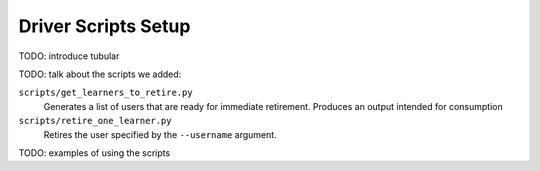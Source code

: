 .. _driver-setup:

********************
Driver Scripts Setup
********************

TODO: introduce tubular

TODO: talk about the scripts we added:

``scripts/get_learners_to_retire.py``
    Generates a list of users that are ready for immediate retirement.
    Produces an output intended for consumption
``scripts/retire_one_learner.py``
    Retires the user specified by the ``--username`` argument.

TODO: examples of using the scripts
